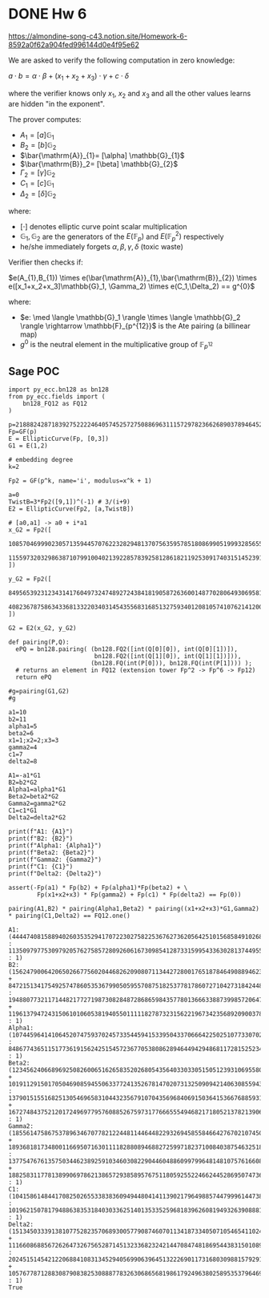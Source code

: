 * DONE Hw 6
https://almondine-song-c43.notion.site/Homework-6-8592a0f62a904fed996144d0e4f95e62

We are asked to verify the following computation in zero knowledge:

$a \cdot b = \alpha \cdot \beta + (x_1 + x_2 + x_3) \cdot \gamma + c \cdot \delta$

where the verifier knows only $x_1$, $x_2$ and $x_3$ and all the other values learns are hidden "in the exponent".

The prover computes:

- $A_1=[a] \mathbb{G}_{1}$
- $B_2=[b] \mathbb{G}_{2}$
- $\bar{\mathrm{A}}_{1}= [\alpha] \mathbb{G}_{1}$
- $\bar{\mathrm{B}}_2= [\beta] \mathbb{G}_{2}$
- $\Gamma_2= [\gamma] \mathbb{G}_{2}$
- $C_1= [c] \mathbb{G}_{1}$
- $\Delta_2= [\delta] \mathbb{G}_{2}$

where:

- $[\cdot]$ denotes elliptic curve point scalar multiplication
- $\mathbb{G}_1,\mathbb{G}_2$ are the generators of the $E(\mathbb{F}_p)$ and $E(\mathbb{F}_p^2)$ respectively
- he/she immediately forgets $\alpha,\beta,\gamma,\delta$ (toxic waste)


Verifier then checks if:

$e(A_{1},B_{1}) \times e(\bar{\mathrm{A}}_{1},\bar{\mathrm{B}}_{2}) \times e([x_1+x_2+x_3]\mathbb{G}_1, \Gamma_2) \times e(C_1,\Delta_2) == g^{0}$

where:
- $e: \med \langle \mathbb{G}_1 \rangle \times \langle \mathbb{G}_2 \rangle \rightarrow \mathbb{F}_{p^{12}}$ is the Ate pairing (a billinear map)
- $g^{0}$ is the neutral element in the multiplicative group of $\mathbb{F}_{p^{12}}$

** Sage POC
#+latex: {\scriptsize
#+BEGIN_SRC sage  :session . :exports both
import py_ecc.bn128 as bn128
from py_ecc.fields import (
    bn128_FQ12 as FQ12
)

p=21888242871839275222246405745257275088696311157297823662689037894645226208583
Fp=GF(p)
E = EllipticCurve(Fp, [0,3])
G1 = E(1,2)

# embedding degree
k=2

Fp2 = GF(p^k, name='i', modulus=x^k + 1)

a=0
TwistB=3*Fp2([9,1])^(-1) # 3/(i+9)
E2 = EllipticCurve(Fp2, [a,TwistB])

# [a0,a1] -> a0 + i*a1
x_G2 = Fp2([
  10857046999023057135944570762232829481370756359578518086990519993285655852781,
  11559732032986387107991004021392285783925812861821192530917403151452391805634
])

y_G2 = Fp2([
  8495653923123431417604973247489272438418190587263600148770280649306958101930,
  4082367875863433681332203403145435568316851327593401208105741076214120093531
])

G2 = E2(x_G2, y_G2)

def pairing(P,Q):
  ePQ = bn128.pairing( (bn128.FQ2([int(Q[0][0]), int(Q[0][1])]),
                        bn128.FQ2([int(Q[1][0]), int(Q[1][1])])),
                       (bn128.FQ(int(P[0])), bn128.FQ(int(P[1]))) );
  # returns an element in FQ12 (extension tower Fp^2 -> Fp^6 -> Fp12)
  return ePQ

#g=pairing(G1,G2)
#g

a1=10
b2=11
alpha1=5
beta2=6
x1=1;x2=2;x3=3
gamma2=4
c1=7
delta2=8

A1=-a1*G1
B2=b2*G2
Alpha1=alpha1*G1
Beta2=beta2*G2
Gamma2=gamma2*G2
C1=c1*G1
Delta2=delta2*G2

print(f"A1: {A1}")
print(f"B2: {B2}")
print(f"Alpha1: {Alpha1}")
print(f"Beta2: {Beta2}")
print(f"Gamma2: {Gamma2}")
print(f"C1: {C1}")
print(f"Delta2: {Delta2}")

assert(-Fp(a1) * Fp(b2) + Fp(alpha1)*Fp(beta2) + \
        Fp(x1+x2+x3) * Fp(gamma2) + Fp(c1) * Fp(delta2) == Fp(0))

pairing(A1,B2) * pairing(Alpha1,Beta2) * pairing((x1+x2+x3)*G1,Gamma2) * pairing(C1,Delta2) == FQ12.one()
#+END_SRC

#+RESULTS:
: A1: (4444740815889402603535294170722302758225367627362056425101568584910268024244 : 11350979775309792057627585728092606167309854128733159954336302813744955667163 : 1)
: B2: (15624790064206502667756020446826209080711344272800176518784649088946231692936*i + 8472151341754925747860535367990505955708751825377817860727104273184244800723 : 19488077321171448217727198730828487286865984357780136663388739985720647978898*i + 1196137947243150610106053819405501111182787323156221967342356892090037828244 : 1)
: Alpha1: (10744596414106452074759370245733544594153395043370666422502510773307029471145 : 848677436511517736191562425154572367705380862894644942948681172815252343932 : 1)
: Beta2: (12345624066896925082600651626583520268054356403303305150512393106955803260718*i + 10191129150170504690859455063377241352678147020731325090942140630855943625622 : 13790151551682513054696583104432356791070435696840691503641536676885931241944*i + 16727484375212017249697795760885267597317766655549468217180521378213906474374 : 1)
: Gamma2: (18556147586753789634670778212244811446448229326945855846642767021074501673839*i + 18936818173480011669507163011118288089468827259971823710084038754632518263340 : 13775476761357503446238925910346030822904460488609979964814810757616608848118*i + 18825831177813899069786213865729385895767511805925522466244528695074736584695 : 1)
: C1: (10415861484417082502655338383609494480414113902179649885744799961447382638712 : 10196215078179488638353184030336251401353352596818396260819493263908881608606 : 1)
: Delta2: (1513450333913810775282357068930057790874607011341873340507105465411024430745*i + 11166086885672626473267565287145132336823242144708474818695443831501089511977 : 20245151454212206884108313452940569906396451322269011731680309881579291004202*i + 10576778712883087908382530888778326306865681986179249638025895353796469496812 : 1)
: True

#+latex: }

